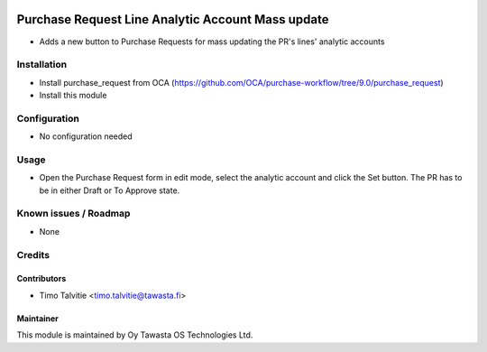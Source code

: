.. image:: https://img.shields.io/badge/licence-AGPL--3-blue.svg
   :target: http://www.gnu.org/licenses/agpl-3.0-standalone.html
   :alt: License: AGPL-3

==================================================
Purchase Request Line Analytic Account Mass update
==================================================

* Adds a new button to Purchase Requests for mass updating the PR's lines' analytic accounts

Installation
============
* Install purchase_request from OCA (https://github.com/OCA/purchase-workflow/tree/9.0/purchase_request)
* Install this module

Configuration
=============
* No configuration needed

Usage
=====
* Open the Purchase Request form in edit mode, select the analytic account and click the Set button. The PR has to be in either Draft or To Approve state.

Known issues / Roadmap
======================
* None

Credits
=======

Contributors
------------
* Timo Talvitie <timo.talvitie@tawasta.fi>

Maintainer
----------

.. image:: http://tawasta.fi/templates/tawastrap/images/logo.png
   :alt: Oy Tawasta OS Technologies Ltd.
   :target: http://tawasta.fi/

This module is maintained by Oy Tawasta OS Technologies Ltd.